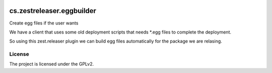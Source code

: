 .. This README is meant for consumption by humans and pypi. Pypi can render rst files so please do not use Sphinx features.
   If you want to learn more about writing documentation, please check out: http://docs.plone.org/about/documentation_styleguide.html
   This text does not appear on pypi or github. It is a comment.

.. image:: https://travis-ci.org/collective/cs.zestreleaser.eggbuilder.svg?branch=master
    :target: https://travis-ci.org/collective/cs.zestreleaser.eggbuilder

.. image:: https://coveralls.io/repos/github/collective/cs.zestreleaser.eggbuilder/badge.svg?branch=master
    :target: https://coveralls.io/github/collective/cs.zestreleaser.eggbuilder?branch=master
    :alt: Coveralls

.. image:: https://img.shields.io/pypi/v/cs.zestreleaser.eggbuilder.svg
    :target: https://pypi.python.org/pypi/cs.zestreleaser.eggbuilder/
    :alt: Latest Version

.. image:: https://img.shields.io/pypi/status/cs.zestreleaser.eggbuilder.svg
    :target: https://pypi.python.org/pypi/cs.zestreleaser.eggbuilder
    :alt: Egg Status

.. image:: https://img.shields.io/pypi/pyversions/cs.zestreleaser.eggbuilder.svg?style=plastic   :alt: Supported - Python Versions

.. image:: https://img.shields.io/pypi/l/cs.zestreleaser.eggbuilder.svg
    :target: https://pypi.python.org/pypi/cs.zestreleaser.eggbuilder/
    :alt: License


==========================
cs.zestreleaser.eggbuilder
==========================

Create egg files if the user wants

We have a client that uses some old deployment scripts that needs *.egg files to complete
the deployment.

So using this zest.releaser plugin we can build egg files automatically for the package
we are relasing.


License
-------

The project is licensed under the GPLv2.
